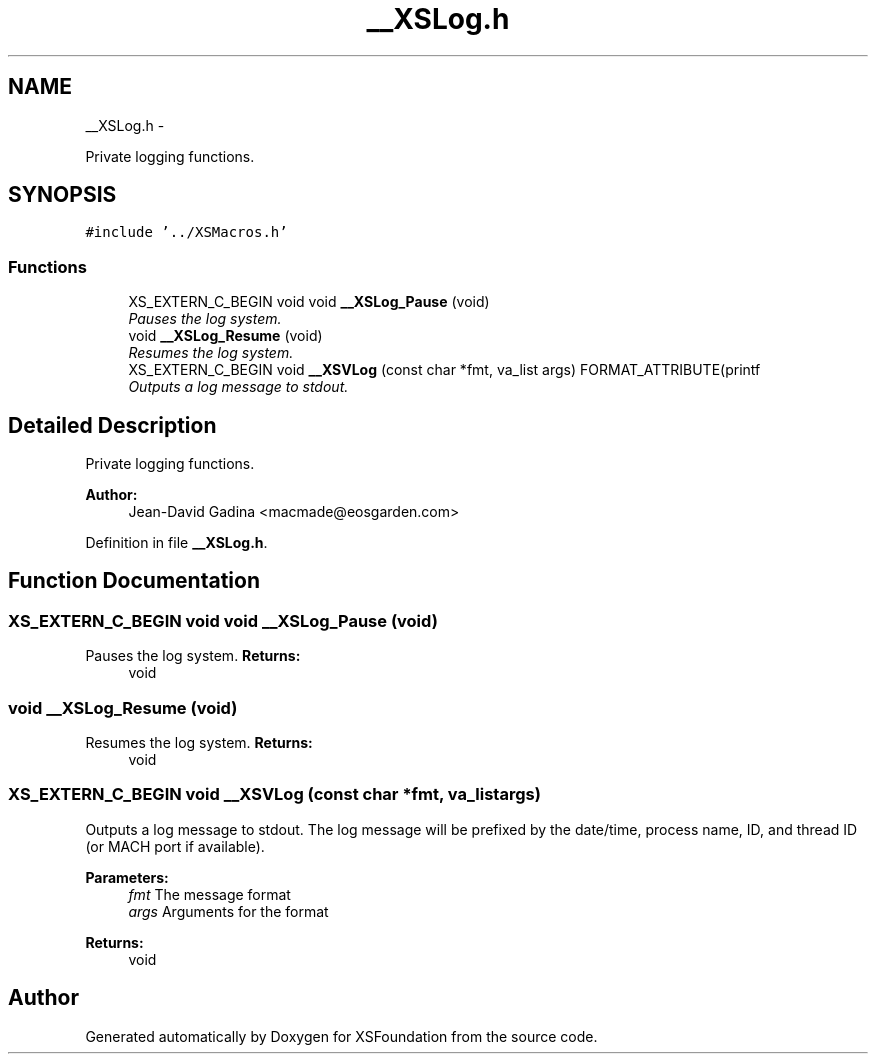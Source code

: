 .TH "__XSLog.h" 3 "Sun Apr 24 2011" "Version 1.2.2-0" "XSFoundation" \" -*- nroff -*-
.ad l
.nh
.SH NAME
__XSLog.h \- 
.PP
Private logging functions.  

.SH SYNOPSIS
.br
.PP
\fC#include '../XSMacros.h'\fP
.br

.SS "Functions"

.in +1c
.ti -1c
.RI "XS_EXTERN_C_BEGIN void void \fB__XSLog_Pause\fP (void)"
.br
.RI "\fIPauses the log system. \fP"
.ti -1c
.RI "void \fB__XSLog_Resume\fP (void)"
.br
.RI "\fIResumes the log system. \fP"
.ti -1c
.RI "XS_EXTERN_C_BEGIN void \fB__XSVLog\fP (const char *fmt, va_list args) FORMAT_ATTRIBUTE(printf"
.br
.RI "\fIOutputs a log message to stdout. \fP"
.in -1c
.SH "Detailed Description"
.PP 
Private logging functions. 

\fBAuthor:\fP
.RS 4
Jean-David Gadina <macmade@eosgarden.com> 
.RE
.PP

.PP
Definition in file \fB__XSLog.h\fP.
.SH "Function Documentation"
.PP 
.SS "XS_EXTERN_C_BEGIN void void __XSLog_Pause (void)"
.PP
Pauses the log system. \fBReturns:\fP
.RS 4
void 
.RE
.PP

.SS "void __XSLog_Resume (void)"
.PP
Resumes the log system. \fBReturns:\fP
.RS 4
void 
.RE
.PP

.SS "XS_EXTERN_C_BEGIN void __XSVLog (const char *fmt, va_listargs)"
.PP
Outputs a log message to stdout. The log message will be prefixed by the date/time, process name, ID, and thread ID (or MACH port if available). 
.PP
\fBParameters:\fP
.RS 4
\fIfmt\fP The message format 
.br
\fIargs\fP Arguments for the format 
.RE
.PP
\fBReturns:\fP
.RS 4
void 
.RE
.PP

.SH "Author"
.PP 
Generated automatically by Doxygen for XSFoundation from the source code.
